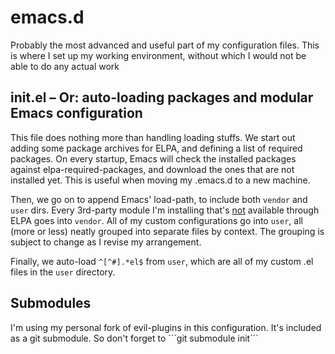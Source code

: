 * emacs.d

Probably the most advanced and useful part of my configuration files. This is where I set up my working environment, without which I would not be able to do any actual work

** init.el -- Or: auto-loading packages and modular Emacs configuration

This file does nothing more than handling loading stuffs. We start out adding some package archives for ELPA, and defining a list of required packages.
On every startup, Emacs will check the installed packages against elpa-required-packages, and download the ones that are not installed yet.
This is useful when moving my .emacs.d to a new machine.

Then, we go on to append Emacs' load-path, to include both =vendor= and =user= dirs.
Every 3rd-party module I'm installing that's _not_ available through ELPA goes into =vendor=.
All of my custom configurations go into =user=, all (more or less) neatly grouped into separate files by context. The grouping is subject to change as I revise my arrangement.

Finally, we auto-load =^[^#].*el$= from =user=, which are all of my custom .el files in the =user= directory.


** Submodules

I'm using my personal fork of evil-plugins in this configuration. It's included as a git submodule. So don't forget to ```git submodule init```
